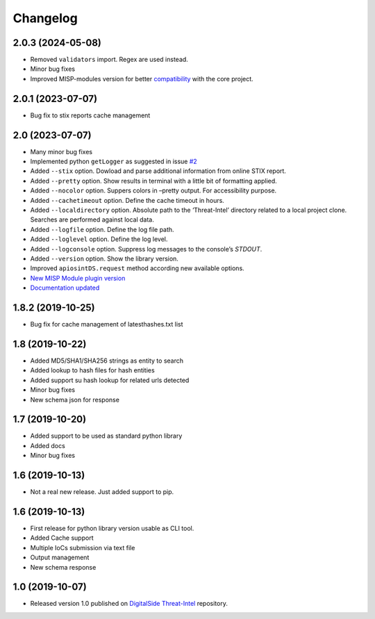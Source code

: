Changelog
=========

2.0.3 (2024-05-08)
------------------

* Removed ``validators`` import. Regex are used instead.
* Minor bug fixes
* Improved MISP-modules version for better `compatibility <https://github.com/davidonzo/apiosintDS/issues/3>`_ with the core project.

2.0.1 (2023-07-07)
------------------

* Bug fix to stix reports cache management


2.0 (2023-07-07)
----------------

* Many minor bug fixes
* Implemented python ``getLogger`` as suggested in issue `#2 <https://github.com/davidonzo/apiosintDS/issues/2>`_
* Added ``--stix`` option. Dowload and parse additional information from online STIX report.
* Added ``--pretty`` option. Show results in terminal with a little bit of formatting applied.
* Added ``--nocolor`` option. Suppers colors in –pretty output. For accessibility purpose.
* Added ``--cachetimeout`` option. Define the cache timeout in hours.
* Added ``--localdirectory`` option. Absolute path to the ‘Threat-Intel’ directory related to a local project clone. Searches are performed against local data.
* Added ``--logfile`` option. Define the log file path.
* Added ``--loglevel`` option. Define the log level.
* Added ``--logconsole`` option. Suppress log messages to the console’s `STDOUT`.
* Added ``--version`` option. Show the library version.
* Improved ``apiosintDS.request`` method according new available options.
* `New MISP Module plugin version <https://github.com/MISP/misp-modules/pull/624>`_
* `Documentation updated <https://apiosintds.readthedocs.io/en/latest/>`_

1.8.2 (2019-10-25)
------------------

* Bug fix for cache management of latesthashes.txt list

1.8 (2019-10-22)
----------------

* Added MD5/SHA1/SHA256 strings as entity to search
* Added lookup to hash files for hash entities
* Added support su hash lookup for related urls detected
* Minor bug fixes
* New schema json for response

1.7 (2019-10-20)
----------------

* Added support to be used as standard python library
* Added docs
* Minor bug fixes

1.6 (2019-10-13)
-----------------

* Not a real new release. Just added support to pip.

1.6 (2019-10-13)
-----------------

* First release for python library version usable as CLI tool.
* Added Cache support
* Multiple IoCs submission via text file
* Output management
* New schema response

1.0 (2019-10-07)
-----------------

* Released version 1.0 published on `DigitalSide Threat-Intel <https://github.com/davidonzo/Threat-Intel>`_ repository.

